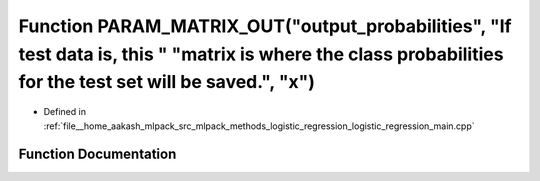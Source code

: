 .. _exhale_function_logistic__regression__main_8cpp_1aa9d07f380bd4a58d5573f59c603375f9:

Function PARAM_MATRIX_OUT("output_probabilities", "If test data is, this " "matrix is where the class probabilities for the test set will be saved.", "x")
==========================================================================================================================================================

- Defined in :ref:`file__home_aakash_mlpack_src_mlpack_methods_logistic_regression_logistic_regression_main.cpp`


Function Documentation
----------------------


.. doxygenfunction:: PARAM_MATRIX_OUT("output_probabilities", "If test data is, this " "matrix is where the class probabilities for the test set will be saved.", "x")
